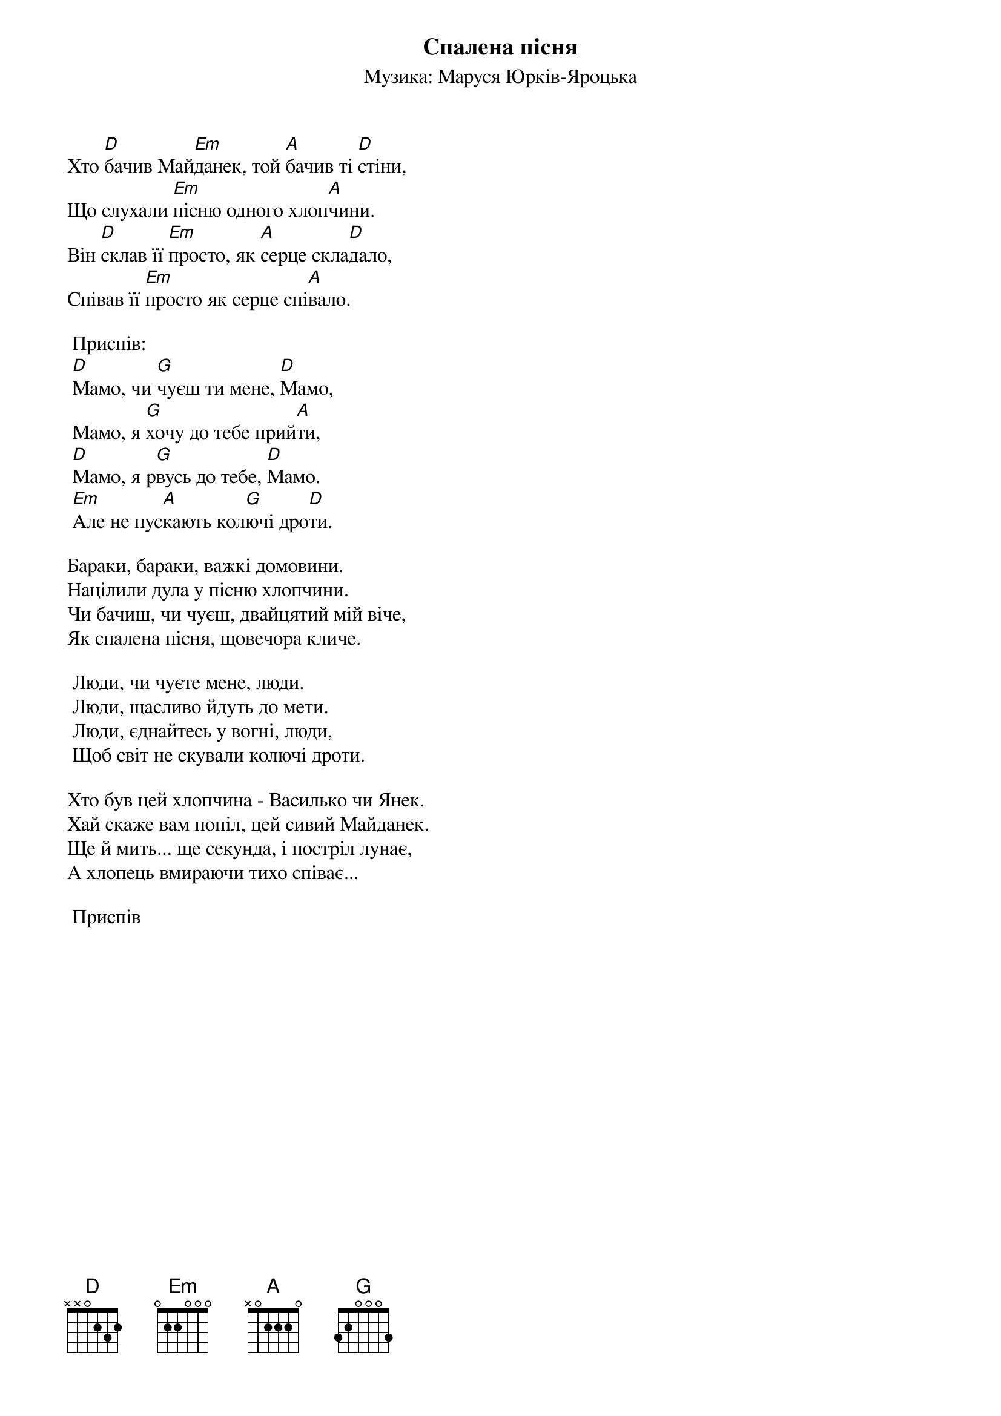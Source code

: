 ## Saved from WIKISPIV.com
{title: Спалена пісня}
{meta: alt_title Майданек}
{meta: alt_title Мамо}
{subtitle: Музика: Маруся Юрків-Яроцька}


Хто [D]бачив Май[Em]данек, той [A]бачив ті [D]стіни,
Що слухали [Em]пісню одного хлоп[A]чини.
Він [D]склав її [Em]просто, як [A]серце скла[D]дало,
Співав її [Em]просто як серце спі[A]вало.
 
	<bold>Приспів:</bold>
	[D]Мамо, чи [G]чуєш ти мене, [D]Мамо,
	Мамо, я [G]хочу до тебе прий[A]ти,
	[D]Мамо, я р[G]вусь до тебе, [D]Мамо.
	[Em]Але не пус[A]кають кол[G]ючі дро[D]ти.
 
Бараки, бараки, важкі домовини.
Націлили дула у пісню хлопчини.
Чи бачиш, чи чуєш, двайцятий мій віче,
Як спалена пісня, щовечора кличе.
 
	Люди, чи чуєте мене, люди.
	Люди, щасливо йдуть до мети.
	Люди, єднайтесь у вогні, люди,
	Щоб світ не скували колючі дроти.
 
Хто був цей хлопчина - Василько чи Янек.
Хай скаже вам попіл, цей сивий Майданек.
Ще й мить... ще секунда, і постріл лунає,
А хлопець вмираючи тихо співає...
 
	<bold>Приспів</bold>